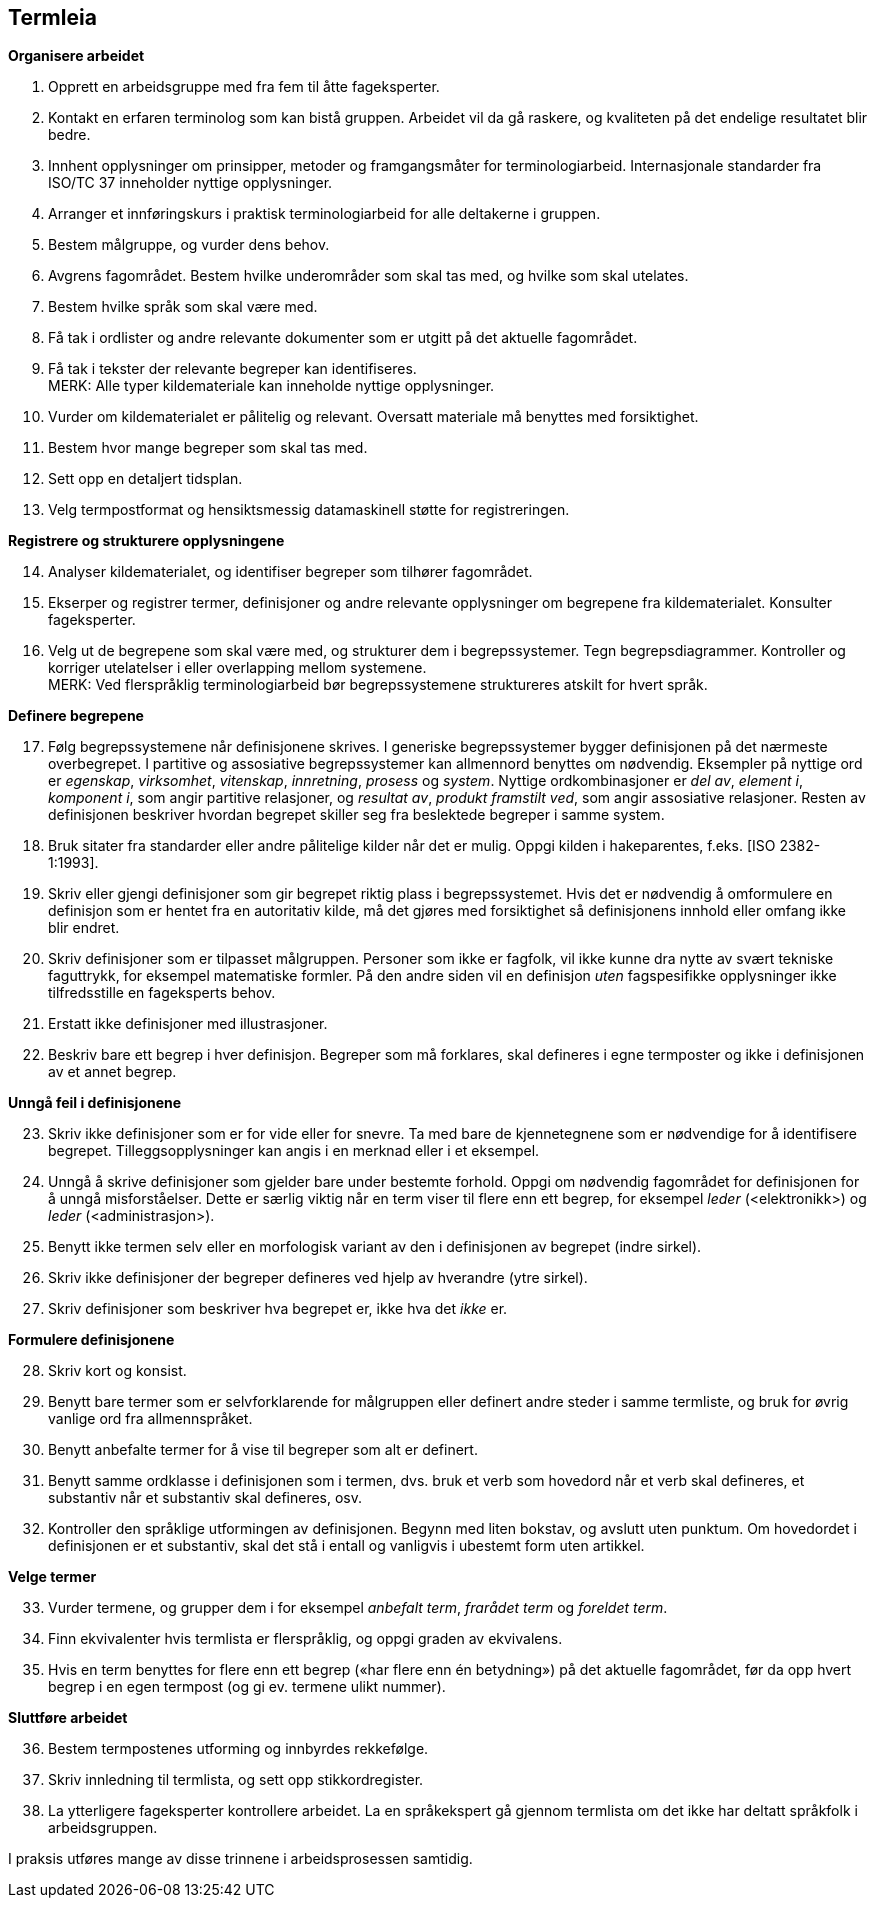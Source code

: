 == Termleia

*Organisere arbeidet*

. Opprett en arbeidsgruppe med fra fem til åtte fageksperter.
. Kontakt en erfaren terminolog som kan bistå gruppen. Arbeidet vil da gå raskere, og kvaliteten på det endelige resultatet blir bedre.
. Innhent opplysninger om prinsipper, metoder og framgangsmåter for terminologiarbeid. Internasjonale standarder fra ISO/TC 37 inneholder nyttige opplysninger.
. Arranger et innføringskurs i praktisk terminologiarbeid for alle deltakerne i gruppen.
. Bestem målgruppe, og vurder dens behov.
. Avgrens fagområdet. Bestem hvilke underområder som skal tas med, og hvilke som skal utelates.
. Bestem hvilke språk som skal være med.
. Få tak i ordlister og andre relevante dokumenter som er utgitt på det aktuelle fagområdet.
. Få tak i tekster der relevante begreper kan identifiseres. + 
MERK: Alle typer kildemateriale kan inneholde nyttige opplysninger.

. Vurder om kildematerialet er pålitelig og relevant. Oversatt materiale må benyttes med forsiktighet.
. Bestem hvor mange begreper som skal tas med.
. Sett opp en detaljert tidsplan.
. Velg termpostformat og hensiktsmessig datamaskinell støtte for registreringen.

*Registrere og strukturere opplysningene*
[start=14]
. Analyser kildematerialet, og identifiser begreper som tilhører fagområdet.
. Ekserper og registrer termer, definisjoner og andre relevante opplysninger om begrepene fra kildematerialet. Konsulter fageksperter.
. Velg ut de begrepene som skal være med, og strukturer dem i begrepssystemer. Tegn begrepsdiagrammer. Kontroller og korriger utelatelser i eller overlapping mellom systemene. +
MERK: Ved flerspråklig terminologiarbeid bør begrepssystemene struktureres atskilt for hvert språk.

*Definere begrepene*
[start=17]
. Følg begrepssystemene når definisjonene skrives. I generiske begrepssystemer bygger definisjonen på det nærmeste overbegrepet. I partitive og assosiative begrepssystemer kan allmennord benyttes om nødvendig. Eksempler på nyttige ord er _egenskap_, _virksomhet_, _vitenskap_, _innretning_, _prosess_ og _system_. Nyttige ordkombinasjoner er _del av_, _element i_, _komponent i_, som angir partitive relasjoner, og _resultat av_, _produkt framstilt ved_, som angir assosiative relasjoner. Resten av definisjonen beskriver hvordan begrepet skiller seg fra beslektede begreper i samme system.
. Bruk sitater fra standarder eller andre pålitelige kilder når det er mulig. Oppgi kilden i hakeparentes, f.eks. [ISO 2382-1:1993].
. Skriv eller gjengi definisjoner som gir begrepet riktig plass i begrepssystemet. Hvis det er nødvendig å omformulere en definisjon som er hentet fra en autoritativ kilde, må det gjøres med forsiktighet så definisjonens innhold eller omfang ikke blir endret.
. Skriv definisjoner som er tilpasset målgruppen. Personer som ikke er fagfolk, vil ikke kunne dra nytte av svært tekniske faguttrykk, for eksempel matematiske formler. På den andre siden vil en definisjon _uten_ fagspesifikke opplysninger ikke tilfredsstille en fageksperts behov.
. Erstatt ikke definisjoner med illustrasjoner.
. Beskriv bare ett begrep i hver definisjon. Begreper som må forklares, skal defineres i egne termposter og ikke i definisjonen av et annet begrep.

*Unngå feil i definisjonene*
[start=23]
. Skriv ikke definisjoner som er for vide eller for snevre. Ta med bare de kjennetegnene som er nødvendige for å identifisere begrepet. Tilleggsopplysninger kan angis i en merknad eller i et eksempel.
. Unngå å skrive definisjoner som gjelder bare under bestemte forhold. Oppgi om nødvendig fagområdet for definisjonen for å unngå misforståelser. Dette er særlig viktig når en term viser til flere enn ett begrep, for eksempel _leder_ (<elektronikk>) og _leder_ (<administrasjon>).
. Benytt ikke termen selv eller en morfologisk variant av den i definisjonen av begrepet (indre sirkel).
. Skriv ikke definisjoner der begreper defineres ved hjelp av hverandre (ytre sirkel).
. Skriv definisjoner som beskriver hva begrepet er, ikke hva det _ikke_ er.

*Formulere definisjonene*
[start=28]
. Skriv kort og konsist.
. Benytt bare termer som er selvforklarende for målgruppen eller definert andre steder i samme termliste, og bruk for øvrig vanlige ord fra allmennspråket.
. Benytt anbefalte termer for å vise til begreper som alt er definert.
. Benytt samme ordklasse i definisjonen som i termen, dvs. bruk et verb som hovedord når et verb skal defineres, et substantiv når et substantiv skal defineres, osv.
. Kontroller den språklige utformingen av definisjonen. Begynn med liten bokstav, og avslutt uten punktum. Om hovedordet i definisjonen er et substantiv, skal det stå i entall og vanligvis i ubestemt form uten artikkel.

*Velge termer*
[start=33]
. Vurder termene, og grupper dem i for eksempel _anbefalt term_, _frarådet term_ og _foreldet term_.
. Finn ekvivalenter hvis termlista er flerspråklig, og oppgi graden av ekvivalens.
. Hvis en term benyttes for flere enn ett begrep («har flere enn én betydning») på det aktuelle fagområdet, før da opp hvert begrep i en egen termpost (og gi ev. termene ulikt nummer).

*Sluttføre arbeidet*
[start=36]
. Bestem termpostenes utforming og innbyrdes rekkefølge.
. Skriv innledning til termlista, og sett opp stikkordregister.
. La ytterligere fageksperter kontrollere arbeidet. La en språkekspert gå gjennom termlista om det ikke har deltatt språkfolk i arbeidsgruppen.

I praksis utføres mange av disse trinnene i arbeidsprosessen samtidig.
